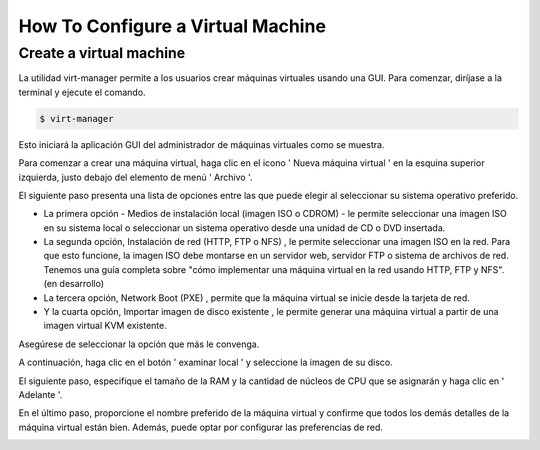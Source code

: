 How To Configure a Virtual Machine
===================================

Create a virtual machine
---------------------------------

La utilidad virt-manager permite a los usuarios crear máquinas virtuales usando una GUI. Para comenzar, diríjase a la terminal y ejecute el comando.

.. code-block:: text

 $ virt-manager

Esto iniciará la aplicación GUI del administrador de máquinas virtuales como se muestra.


.. image:: /images/virt-manager.png

Para comenzar a crear una máquina virtual, haga clic en el icono ' Nueva máquina virtual ' en la esquina superior izquierda, justo debajo del elemento de menú ' Archivo '.

.. image:: /images/icono.png

El siguiente paso presenta una lista de opciones entre las que puede elegir al seleccionar su sistema operativo preferido.

* La primera opción - Medios de instalación local (imagen ISO o CDROM) - le permite seleccionar una imagen ISO en su sistema local o seleccionar un sistema operativo desde una unidad de CD o DVD insertada.
* La segunda opción, Instalación de red (HTTP, FTP o NFS) , le permite seleccionar una imagen ISO en la red. Para que esto funcione, la imagen ISO debe montarse en un servidor web, servidor FTP o sistema de archivos de red. Tenemos una guía completa sobre "cómo implementar una máquina virtual en la red usando HTTP, FTP y NFS". (en desarrollo)
* La tercera opción, Network Boot (PXE) , permite que la máquina virtual se inicie desde la tarjeta de red.
* Y la cuarta opción, Importar imagen de disco existente , le permite generar una máquina virtual a partir de una imagen virtual KVM existente.

Asegúrese de seleccionar la opción que más le convenga.

.. image:: /images/create.png


A continuación, haga clic en el botón ' examinar local ' y seleccione la imagen de su disco.

.. image:: /images/examin}.png


El siguiente paso, especifique el tamaño de la RAM y la cantidad de núcleos de CPU que se asignarán y haga clic en ' Adelante '.

.. image:: /images/cpu.png


En el último paso, proporcione el nombre preferido de la máquina virtual y confirme que todos los demás detalles de la máquina virtual están bien. Además, puede optar por configurar las preferencias de red.

.. image:: /images/xd.png
